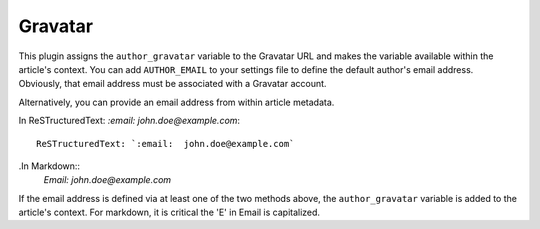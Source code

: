 Gravatar
--------

This plugin assigns the ``author_gravatar`` variable to the Gravatar URL and
makes the variable available within the article's context. You can add
``AUTHOR_EMAIL`` to your settings file to define the default author's email
address. Obviously, that email address must be associated with a Gravatar
account.

Alternatively, you can provide an email address from within article metadata.

In ReSTructuredText: `:email:  john.doe@example.com`::

    ReSTructuredText: `:email:  john.doe@example.com`

.In Markdown::
    `Email:  john.doe@example.com`

If the email address is defined via at least one of the two methods above, the
``author_gravatar`` variable is added to the article's context. For markdown,
it is critical the 'E' in Email is capitalized.

